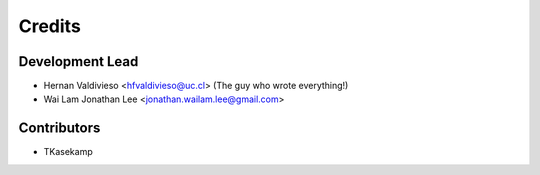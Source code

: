 =======
Credits
=======

Development Lead
----------------

* Hernan Valdivieso <hfvaldivieso@uc.cl> (The guy who wrote everything!)
* Wai Lam Jonathan Lee <jonathan.wailam.lee@gmail.com>

Contributors
------------

* TKasekamp
